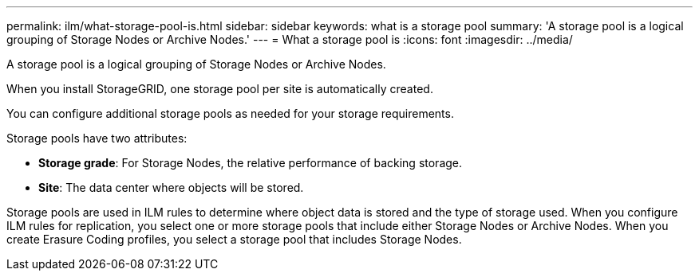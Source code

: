 ---
permalink: ilm/what-storage-pool-is.html
sidebar: sidebar
keywords: what is a storage pool
summary: 'A storage pool is a logical grouping of Storage Nodes or Archive Nodes.'
---
= What a storage pool is
:icons: font
:imagesdir: ../media/

[.lead]
A storage pool is a logical grouping of Storage Nodes or Archive Nodes.

When you install StorageGRID, one storage pool per site is automatically created.

You can configure additional storage pools as needed for your storage requirements.

Storage pools have two attributes:

* *Storage grade*: For Storage Nodes, the relative performance of backing storage.
* *Site*: The data center where objects will be stored.

Storage pools are used in ILM rules to determine where object data is stored and the type of storage used. When you configure ILM rules for replication, you select one or more storage pools that include either Storage Nodes or Archive Nodes. When you create Erasure Coding profiles, you select a storage pool that includes Storage Nodes.

